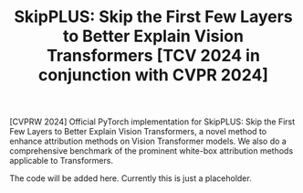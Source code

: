 #+TITLE: SkipPLUS: Skip the First Few Layers to Better Explain Vision Transformers [TCV 2024 in conjunction with CVPR 2024]

[CVPRW 2024] Official PyTorch implementation for SkipPLUS: Skip the First Few Layers to Better Explain Vision Transformers, a novel method to enhance attribution methods on Vision Transformer models. We also do a comprehensive benchmark of the prominent white-box attribution methods applicable to Transformers.

# Official repo for the paper SkipPLUS.
The code will be added here. Currently this is just a placeholder.

